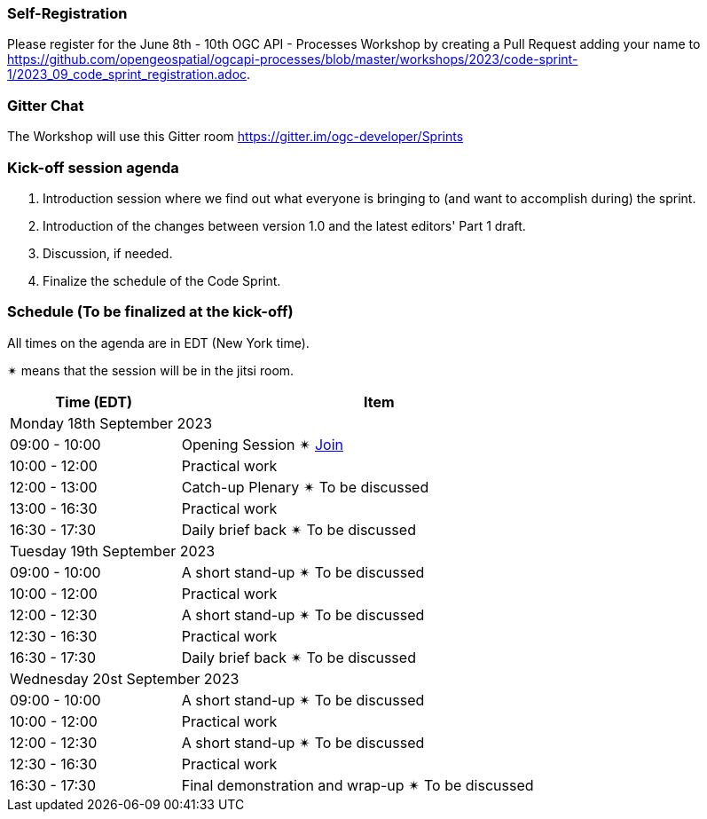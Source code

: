 === Self-Registration

Please register for the June 8th - 10th OGC API - Processes Workshop by creating a Pull Request adding your name to https://github.com/opengeospatial/ogcapi-processes/blob/master/workshops/2023/code-sprint-1/2023_09_code_sprint_registration.adoc.

=== Gitter Chat

The Workshop will use this Gitter room https://gitter.im/ogc-developer/Sprints

=== Kick-off session agenda

. Introduction session where we find out what everyone is bringing to (and want to accomplish during) the sprint.
. Introduction of the changes between version 1.0 and the latest editors' Part 1 draft.
. Discussion, if needed.
. Finalize the schedule of the Code Sprint.

=== Schedule (To be finalized at the kick-off)

All times on the agenda are in EDT (New York time).

&#10036; means that the session will be in the jitsi room.

[cols="3,7",width="75%",options="header",align="center"]
|===
|Time (EDT) | Item 
2+| Monday 18th September 2023
| 09:00 - 10:00 | Opening Session &#10036; https://www4.gotomeeting.com/join/215316293[Join]

| 10:00 - 12:00 | Practical work

| 12:00 - 13:00 | Catch-up Plenary &#10036; To be discussed

| 13:00 - 16:30 | Practical work

| 16:30 - 17:30 | Daily brief back &#10036; To be discussed

2+| Tuesday 19th September 2023

| 09:00 - 10:00 | A short stand-up &#10036; To be discussed

| 10:00 - 12:00 | Practical work

| 12:00 - 12:30 | A short stand-up  &#10036; To be discussed

| 12:30 - 16:30 | Practical work

| 16:30 - 17:30 | Daily brief back &#10036; To be discussed

2+| Wednesday 20st September 2023

| 09:00 - 10:00 | A short stand-up &#10036; To be discussed

| 10:00 - 12:00 | Practical work

| 12:00 - 12:30 | A short stand-up  &#10036; To be discussed

| 12:30 - 16:30 | Practical work

| 16:30 - 17:30 | Final demonstration and wrap-up &#10036; To be discussed

|===
